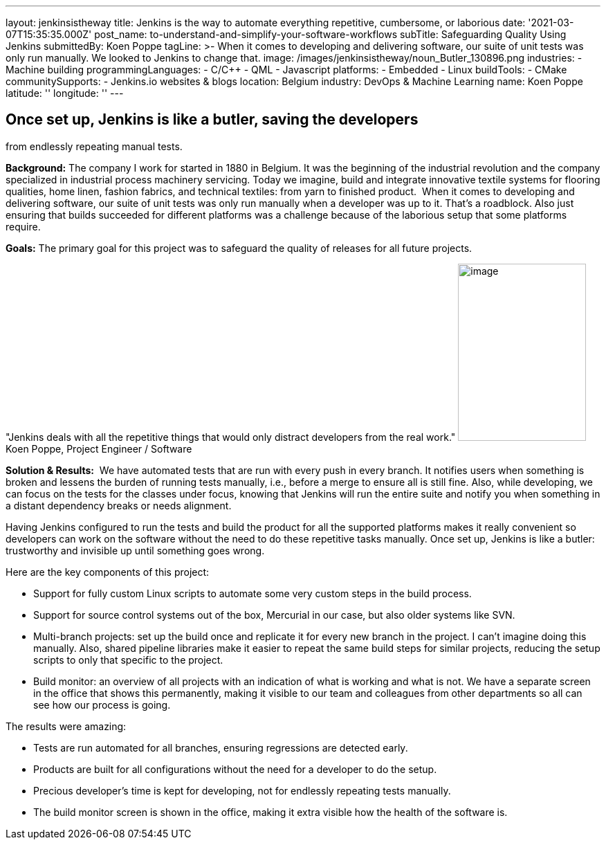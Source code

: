 ---
layout: jenkinsistheway
title: Jenkins is the way to automate everything repetitive, cumbersome, or laborious
date: '2021-03-07T15:35:35.000Z'
post_name: to-understand-and-simplify-your-software-workflows
subTitle: Safeguarding Quality Using Jenkins
submittedBy: Koen Poppe
tagLine: >-
  When it comes to developing and delivering software, our suite of unit tests
  was only run manually. We looked to Jenkins to change that.
image: /images/jenkinsistheway/noun_Butler_130896.png
industries:
  - Machine building
programmingLanguages:
  - C/C++
  - QML
  - Javascript
platforms:
  - Embedded
  - Linux
buildTools:
  - CMake
communitySupports:
  - Jenkins.io websites & blogs
location: Belgium
industry: DevOps & Machine Learning
name: Koen Poppe
latitude: ''
longitude: ''
---



== Once set up, Jenkins is like a butler, saving the developers +
from endlessly repeating manual tests.

*Background:* The company I work for started in 1880 in Belgium. It was the beginning of the industrial revolution and the company specialized in industrial process machinery servicing. Today we imagine, build and integrate innovative textile systems for flooring qualities, home linen, fashion fabrics, and technical textiles: from yarn to finished product.  When it comes to developing and delivering software, our suite of unit tests was only run manually when a developer was up to it. That's a roadblock. Also just ensuring that builds succeeded for different platforms was a challenge because of the laborious setup that some platforms require.

*Goals:* The primary goal for this project was to safeguard the quality of releases for all future projects.

"Jenkins deals with all the repetitive things that would only distract developers from the real work." image:/images/jenkinsistheway/Jenkins-logo.png[image,width=185,height=256] Koen Poppe, Project Engineer / Software

*Solution & Results:*  We have automated tests that are run with every push in every branch. It notifies users when something is broken and lessens the burden of running tests manually, i.e., before a merge to ensure all is still fine. Also, while developing, we can focus on the tests for the classes under focus, knowing that Jenkins will run the entire suite and notify you when something in a distant dependency breaks or needs alignment. 

Having Jenkins configured to run the tests and build the product for all the supported platforms makes it really convenient so developers can work on the software without the need to do these repetitive tasks manually. Once set up, Jenkins is like a butler: trustworthy and invisible up until something goes wrong.

Here are the key components of this project:

* Support for fully custom Linux scripts to automate some very custom steps in the build process. 
* Support for source control systems out of the box, Mercurial in our case, but also older systems like SVN. 
* Multi-branch projects: set up the build once and replicate it for every new branch in the project. I can't imagine doing this manually. Also, shared pipeline libraries make it easier to repeat the same build steps for similar projects, reducing the setup scripts to only that specific to the project. 
* Build monitor: an overview of all projects with an indication of what is working and what is not. We have a separate screen in the office that shows this permanently, making it visible to our team and colleagues from other departments so all can see how our process is going.

The results were amazing:

* Tests are run automated for all branches, ensuring regressions are detected early.
* Products are built for all configurations without the need for a developer to do the setup.
* Precious developer's time is kept for developing, not for endlessly repeating tests manually.
* The build monitor screen is shown in the office, making it extra visible how the health of the software is.
